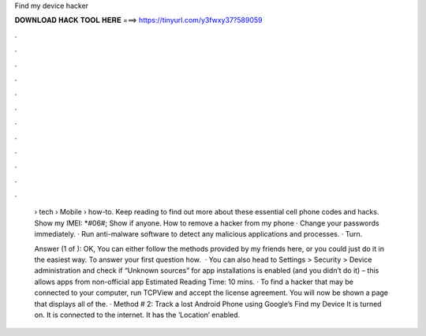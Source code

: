 Find my device hacker



𝐃𝐎𝐖𝐍𝐋𝐎𝐀𝐃 𝐇𝐀𝐂𝐊 𝐓𝐎𝐎𝐋 𝐇𝐄𝐑𝐄 ===> https://tinyurl.com/y3fwxy37?589059



.



.



.



.



.



.



.



.



.



.



.



.

 › tech › Mobile › how-to. Keep reading to find out more about these essential cell phone codes and hacks. Show my IMEI: *#06#; Show if anyone. How to remove a hacker from my phone · Change your passwords immediately. · Run anti-malware software to detect any malicious applications and processes. · Turn.
 
 Answer (1 of ): OK, You can either follow the methods provided by my friends here, or you could just do it in the easiest way. To answer your first question how.  · You can also head to Settings > Security > Device administration and check if “Unknown sources” for app installations is enabled (and you didn’t do it) – this allows apps from non-official app Estimated Reading Time: 10 mins. · To find a hacker that may be connected to your computer, run TCPView and accept the license agreement. You will now be shown a page that displays all of the. · Method # 2: Track a lost Android Phone using Google’s Find my Device It is turned on. It is connected to the internet. It has the ‘Location’ enabled.
